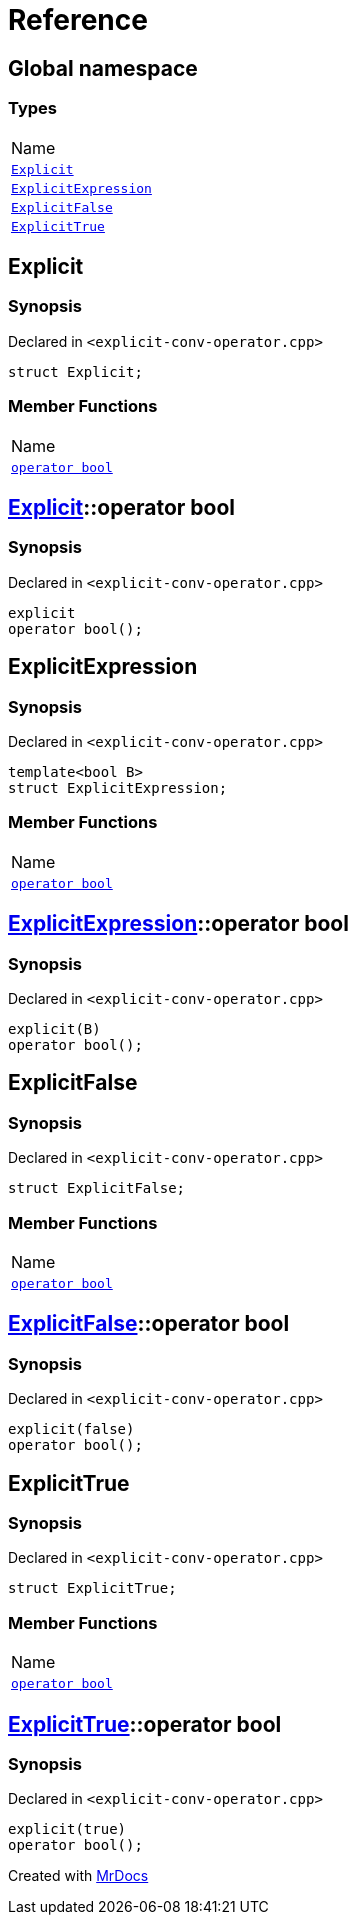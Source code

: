 = Reference
:mrdocs:

[#index]
== Global namespace

=== Types

[cols=1]
|===
| Name
| <<Explicit,`Explicit`>> 
| <<ExplicitExpression,`ExplicitExpression`>> 
| <<ExplicitFalse,`ExplicitFalse`>> 
| <<ExplicitTrue,`ExplicitTrue`>> 
|===

[#Explicit]
== Explicit

=== Synopsis

Declared in `&lt;explicit&hyphen;conv&hyphen;operator&period;cpp&gt;`

[source,cpp,subs="verbatim,replacements,macros,-callouts"]
----
struct Explicit;
----

=== Member Functions

[cols=1]
|===
| Name
| <<Explicit-2conversion,`operator bool`>> 
|===

[#Explicit-2conversion]
== <<Explicit,Explicit>>::operator bool

=== Synopsis

Declared in `&lt;explicit&hyphen;conv&hyphen;operator&period;cpp&gt;`

[source,cpp,subs="verbatim,replacements,macros,-callouts"]
----
explicit
operator bool();
----

[#ExplicitExpression]
== ExplicitExpression

=== Synopsis

Declared in `&lt;explicit&hyphen;conv&hyphen;operator&period;cpp&gt;`

[source,cpp,subs="verbatim,replacements,macros,-callouts"]
----
template&lt;bool B&gt;
struct ExplicitExpression;
----

=== Member Functions

[cols=1]
|===
| Name
| <<ExplicitExpression-2conversion,`operator bool`>> 
|===

[#ExplicitExpression-2conversion]
== <<ExplicitExpression,ExplicitExpression>>::operator bool

=== Synopsis

Declared in `&lt;explicit&hyphen;conv&hyphen;operator&period;cpp&gt;`

[source,cpp,subs="verbatim,replacements,macros,-callouts"]
----
explicit(B)
operator bool();
----

[#ExplicitFalse]
== ExplicitFalse

=== Synopsis

Declared in `&lt;explicit&hyphen;conv&hyphen;operator&period;cpp&gt;`

[source,cpp,subs="verbatim,replacements,macros,-callouts"]
----
struct ExplicitFalse;
----

=== Member Functions

[cols=1]
|===
| Name
| <<ExplicitFalse-2conversion,`operator bool`>> 
|===

[#ExplicitFalse-2conversion]
== <<ExplicitFalse,ExplicitFalse>>::operator bool

=== Synopsis

Declared in `&lt;explicit&hyphen;conv&hyphen;operator&period;cpp&gt;`

[source,cpp,subs="verbatim,replacements,macros,-callouts"]
----
explicit(false)
operator bool();
----

[#ExplicitTrue]
== ExplicitTrue

=== Synopsis

Declared in `&lt;explicit&hyphen;conv&hyphen;operator&period;cpp&gt;`

[source,cpp,subs="verbatim,replacements,macros,-callouts"]
----
struct ExplicitTrue;
----

=== Member Functions

[cols=1]
|===
| Name
| <<ExplicitTrue-2conversion,`operator bool`>> 
|===

[#ExplicitTrue-2conversion]
== <<ExplicitTrue,ExplicitTrue>>::operator bool

=== Synopsis

Declared in `&lt;explicit&hyphen;conv&hyphen;operator&period;cpp&gt;`

[source,cpp,subs="verbatim,replacements,macros,-callouts"]
----
explicit(true)
operator bool();
----


[.small]#Created with https://www.mrdocs.com[MrDocs]#
